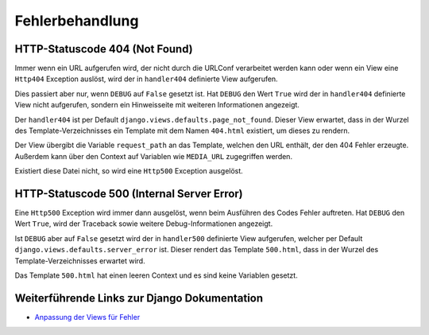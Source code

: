 Fehlerbehandlung
****************

HTTP-Statuscode 404 (Not Found)
===============================

Immer wenn ein URL aufgerufen wird, der nicht durch die URLConf verarbeitet werden kann oder wenn ein View eine ``Http404`` Exception auslöst, wird der in ``handler404`` definierte View aufgerufen.

Dies passiert aber nur, wenn ``DEBUG`` auf ``False`` gesetzt ist. Hat ``DEBUG`` den Wert ``True`` wird der in ``handler404`` definierte View nicht aufgerufen, sondern ein Hinweisseite mit weiteren Informationen angezeigt.

Der ``handler404`` ist per Default ``django.views.defaults.page_not_found``. Dieser View erwartet, dass in der Wurzel des Template-Verzeichnisses ein Template mit dem Namen ``404.html`` existiert, um dieses zu rendern.

Der View übergibt die Variable ``request_path`` an das Template, welchen den URL enthält, der den 404 Fehler erzeugte. Außerdem kann über den Context auf Variablen wie ``MEDIA_URL`` zugegriffen werden.

Existiert diese Datei nicht, so wird eine ``Http500`` Exception ausgelöst.

HTTP-Statuscode 500 (Internal Server Error)
===========================================

Eine ``Http500`` Exception wird immer dann ausgelöst, wenn beim Ausführen des Codes Fehler auftreten. Hat ``DEBUG`` den Wert ``True``, wird der Traceback sowie weitere Debug-Informationen angezeigt.

Ist ``DEBUG`` aber auf ``False`` gesetzt wird der in ``handler500`` definierte View aufgerufen, welcher per Default ``django.views.defaults.server_error`` ist. Dieser rendert das Template ``500.html``, dass in der Wurzel des Template-Verzeichnisses erwartet wird.

Das Template ``500.html`` hat einen leeren Context und es sind keine Variablen gesetzt.

Weiterführende Links zur Django Dokumentation
=============================================

* `Anpassung der Views für Fehler <http://docs.djangoproject.com/en/1.2/topics/http/views/#customizing-error-views>`_

